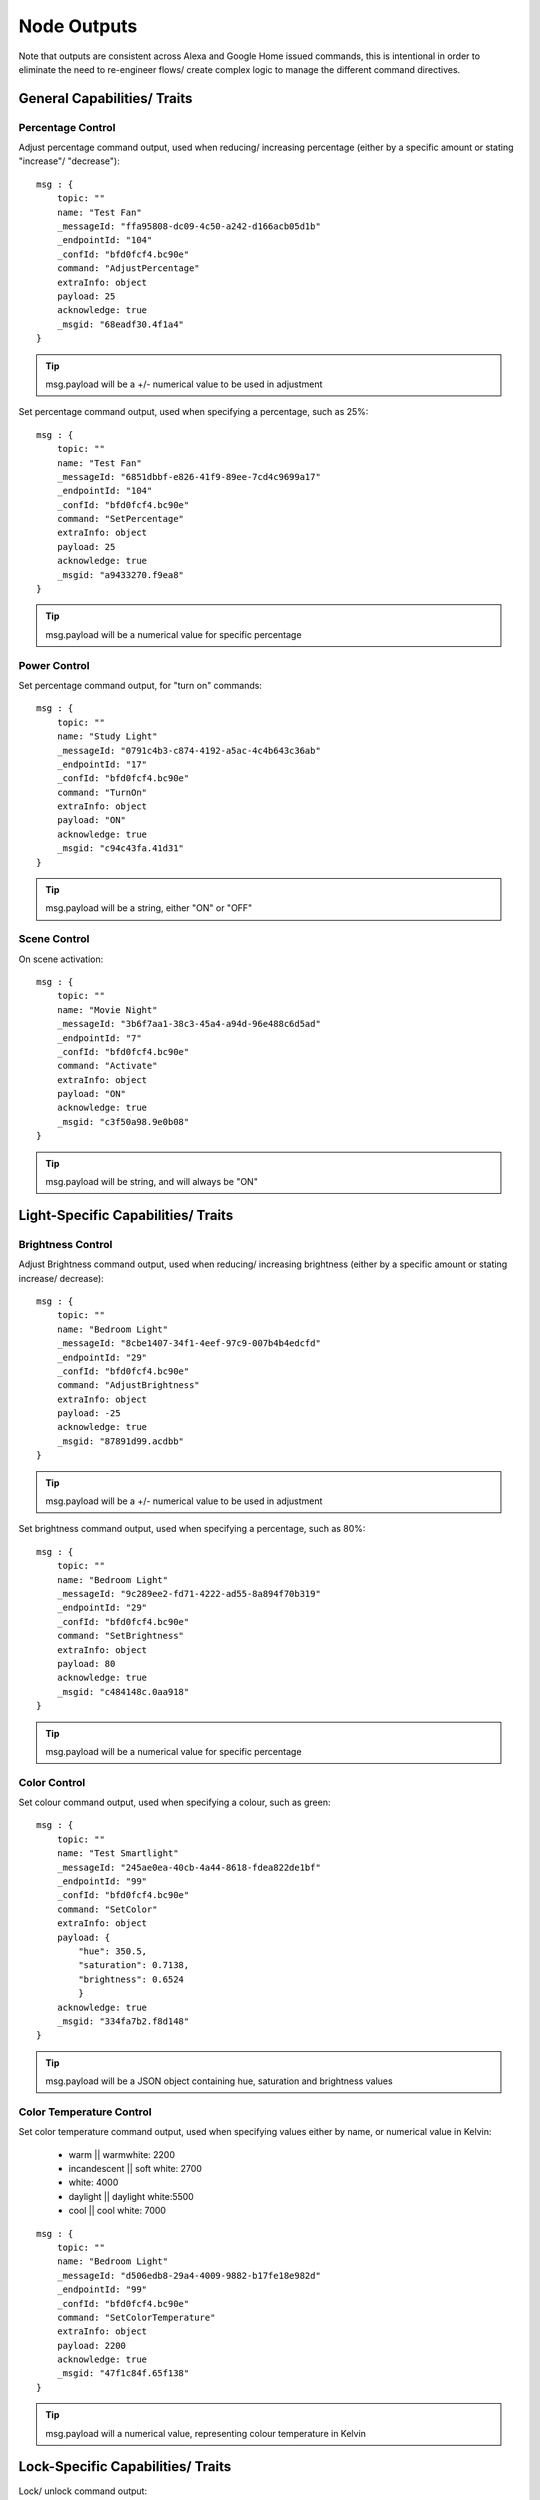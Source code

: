 **********
Node Outputs
**********
Note that outputs are consistent across Alexa and Google Home issued commands, this is intentional in order to eliminate the need to re-engineer flows/ create complex logic to manage the different command directives.

General Capabilities/ Traits
################

Percentage Control
***************
Adjust percentage command output, used when reducing/ increasing percentage (either by a specific amount or stating "increase"/ "decrease")::

    msg : {
        topic: ""
        name: "Test Fan"
        _messageId: "ffa95808-dc09-4c50-a242-d166acb05d1b"
        _endpointId: "104"
        _confId: "bfd0fcf4.bc90e"
        command: "AdjustPercentage"
        extraInfo: object
        payload: 25
        acknowledge: true
        _msgid: "68eadf30.4f1a4"
    }

.. tip:: msg.payload will be a +/- numerical value to be used in adjustment

Set percentage command output, used when specifying a percentage, such as 25%::

    msg : {
        topic: ""
        name: "Test Fan"
        _messageId: "6851dbbf-e826-41f9-89ee-7cd4c9699a17"
        _endpointId: "104"
        _confId: "bfd0fcf4.bc90e"
        command: "SetPercentage"
        extraInfo: object
        payload: 25
        acknowledge: true
        _msgid: "a9433270.f9ea8"
    }

.. tip:: msg.payload will be a numerical value for specific percentage

Power Control
***************
Set percentage command output, for "turn on" commands::

    msg : {
        topic: ""
        name: "Study Light"
        _messageId: "0791c4b3-c874-4192-a5ac-4c4b643c36ab"
        _endpointId: "17"
        _confId: "bfd0fcf4.bc90e"
        command: "TurnOn"
        extraInfo: object
        payload: "ON"
        acknowledge: true
        _msgid: "c94c43fa.41d31"
    }

.. tip:: msg.payload will be a string, either "ON" or "OFF"

Scene Control
***************
On scene activation::

    msg : {
        topic: ""
        name: "Movie Night"
        _messageId: "3b6f7aa1-38c3-45a4-a94d-96e488c6d5ad"
        _endpointId: "7"
        _confId: "bfd0fcf4.bc90e"
        command: "Activate"
        extraInfo: object
        payload: "ON"
        acknowledge: true
        _msgid: "c3f50a98.9e0b08"
    }

.. tip:: msg.payload will be string, and will always be "ON"

Light-Specific Capabilities/ Traits
################

Brightness Control
***************
Adjust Brightness command output, used when reducing/ increasing brightness (either by a specific amount or stating increase/ decrease)::

    msg : {
        topic: ""
        name: "Bedroom Light"
        _messageId: "8cbe1407-34f1-4eef-97c9-007b4b4edcfd"
        _endpointId: "29"
        _confId: "bfd0fcf4.bc90e"
        command: "AdjustBrightness"
        extraInfo: object
        payload: -25
        acknowledge: true
        _msgid: "87891d99.acdbb"
    }

.. tip:: msg.payload will be a +/- numerical value to be used in adjustment

Set brightness command output, used when specifying a percentage, such as 80%::

    msg : {
        topic: ""
        name: "Bedroom Light"
        _messageId: "9c289ee2-fd71-4222-ad55-8a894f70b319"
        _endpointId: "29"
        _confId: "bfd0fcf4.bc90e"
        command: "SetBrightness"
        extraInfo: object
        payload: 80
        acknowledge: true
        _msgid: "c484148c.0aa918"
    }

.. tip:: msg.payload will be a numerical value for specific percentage

Color Control
***************
Set colour command output, used when specifying a colour, such as green::

    msg : {
        topic: ""
        name: "Test Smartlight"
        _messageId: "245ae0ea-40cb-4a44-8618-fdea822de1bf"
        _endpointId: "99"
        _confId: "bfd0fcf4.bc90e"
        command: "SetColor"
        extraInfo: object
        payload: {
            "hue": 350.5,
            "saturation": 0.7138,
            "brightness": 0.6524
            }
        acknowledge: true
        _msgid: "334fa7b2.f8d148"
    }

.. tip:: msg.payload will be a JSON object containing hue, saturation and brightness values

Color Temperature Control
***************
Set color temperature command output, used when specifying values either by name, or numerical value in Kelvin:

    -  warm \|\| warmwhite: 2200
    -  incandescent \|\| soft white: 2700
    -  white: 4000
    -  daylight \|\| daylight white:5500
    -  cool \|\| cool white: 7000

::

    msg : {
        topic: ""
        name: "Bedroom Light"
        _messageId: "d506edb8-29a4-4009-9882-b17fe18e982d"
        _endpointId: "99"
        _confId: "bfd0fcf4.bc90e"
        command: "SetColorTemperature"
        extraInfo: object
        payload: 2200
        acknowledge: true
        _msgid: "47f1c84f.65f138"
    }

.. tip:: msg.payload will a numerical value, representing colour temperature in Kelvin

Lock-Specific Capabilities/ Traits
################
Lock/ unlock command output::

    msg : {
        topic: ""
        name: "Door Lock"
        _messageId: "5a15c0c4-1e05-4ca6-bf40-fca4393c2ec4"
        _endpointId: "128"
        _confId: "bfd0fcf4.bc90e"
        command: "Lock"
        extraInfo: object
        payload: "Lock"
        acknowledge: true
        _msgid: "7ce7f0e3.e96bd"
    }

.. tip:: msg.payload will be a string, either "Lock" or "Unlock"

Media-Specific Capabilities/ Traits
################

Channel Control
***************
Change channel command output, used when specifying a channel number, such as 101::

    msg : {
        topic: ""
        name: "Lounge TV"
        _messageId: "01843371-f3e1-429c-9a68-199b77ffe577"
        _endpointId: "11"
        _confId: "bfd0fcf4.bc90e"
        command: "ChangeChannel"
        extraInfo: object
        payload: "101"
        acknowledge: true
        _msgid: "bd3268f0.742d98"
    }

.. tip:: msg.payload will be a numerical value, representing the specific channel number

Command output, used when specifying a channel number, such as "BBC 1"::

    msg : {
        topic: ""
        name: "Lounge TV"
        _messageId: "c3f8fb2d-5882-491f-b0ce-7aa79eaad2fe"
        _endpointId: "11"
        _confId: "bfd0fcf4.bc90e"
        command: "ChangeChannel"
        extraInfo: object
        payload: "BBC 1"
        acknowledge: true
        _msgid: "db9cc171.e30de"
    }

.. tip:: msg.payload will be a string, representing the name of the channel requested

.. warning:: Channel names are only supported by Alexa, you can only use channel numbers when using this capability/ trait with Google Assistant.

Input Control
***************
Select input command output, used when specifying an input such as "HDMI 2"::

    msg : {
        topic: ""
        name: "Lounge TV"
        _messageId: "4e12b3dd-c5a0-457a-ad8b-db1799e10398"
        _endpointId: "11"
        _confId: "bfd0fcf4.bc90e"
        command: "SelectInput"
        extraInfo: object
        payload: "HDMI 2"
        acknowledge: true
        _msgid: "74f61e13.34871"
    }

.. tip:: msg.payload will be a string, representing the requested input. Supported input names: HDMI1, HDMI2, HDMI3, HDMI4, phono, audio1, audio2 and "chromecast"

Playback Control
***************
For playback control, msg.command changes, based upon the requested action (i.e. Play, Pause etc)::

    msg : {
        topic: ""
        name: "Lounge TV"
        _messageId: "f4379dcb-f431-4662-afdc-dc0452d313a0"
        _endpointId: "11"
        _confId: "bfd0fcf4.bc90e"
        command: "Play"
        extraInfo: object
        acknowledge: true
        _msgid: "fda4a47c.e79c08"
    }

.. tip:: msg.payload will be a string, supported commands: Play, Pause, Stop, Fast Forward, Rewind, Next, Previous, Start Over

Volume Control
***************
.. tip:: There are two speaker device types, a "Step Speaker" which is a "dumb" speaker that has no state and a "Speaker" which can return state (in terms of volume level).

Adjust volume command::

    msg : {
        topic: ""
        name: "Test Speaker"
        _messageId: "77c8161c-8935-446a-9087-2ee0b9b90cdc"
        _endpointId: "98"
        _confId: "bfd0fcf4.bc90e"
        command: "AdjustVolume"
        extraInfo: object
        payload: 10
        acknowledge: true
        _msgid: "9f95ad7e.c2574"
    }

.. tip:: msg.payload will be a +/- numerical value, if no value specified message msg.payload will be +/- 10

.. warning:: For "Step Speaker" devices, msg.payload will always be +/- 10.

Set volume command, used to set to specific value/ percentage::

    msg : {
        topic: ""
        name: "Lounge TV"
        _messageId: "0bfd0aac-8dd1-4c8c-a341-9cfb14fa06d6"
        _endpointId: "11"
        _confId: "bfd0fcf4.bc90e"
        command: "SetVolume"
        extraInfo: object
        payload: 50
        acknowledge: true
        _msgid: "aa31e847.2da6e8"
    }

.. tip:: msg.payload will be a +/- numerical value for specific percentage

.. warning:: "Step Speaker" volume cannot be set to a specific number.

Mute command::

    msg : {
        topic: ""
        name: "Lounge TV"
        _messageId: "7fd278b4-1e9f-4195-9dc9-40e378a5f24b"
        _endpointId: "11"
        _confId: "bfd0fcf4.bc90e"
        command: "SetMute"
        extraInfo: object
        payload: "ON"
        acknowledge: true
        _msgid: "8fcd1348.907e1"
    }

.. tip:: msg.payload will be a string, either "ON" or "OFF"

Thermostat-Specific Capabilities/ Traits
################

Adjust Temperature
***************
Adjust the temperature through "lower," "raise," "turn up the heat" etc. commands::

    msg : {
        topic: ""
        name: "Thermostat"
        _messageId: "3b618e03-f112-4e54-a291-62953467a1f3"
        _endpointId: "91"
        _confId: "bfd0fcf4.bc90e"
        command: "AdjustTargetTemperature"
        extraInfo: object
        payload: 1
        temperatureScale: "CELSIUS"
        acknowledge: true
        _msgid: "26950952.9183b6"
    }

.. tip:: msg.payload will be +/- 1, the number to adjust the thermostat set point by

Set Target Temperature
***************
Set target temperature::

    msg : {
        topic: ""
        name: "Thermostat"
        _messageId: "67ebfd1b-dd16-4681-afb3-e0d0f3152865"
        _endpointId: "91"
        _confId: "bfd0fcf4.bc90e"
        command: "SetTargetTemperature"
        extraInfo: object
        payload: 22
        temperatureScale: "CELSIUS"
        acknowledge: true
        _msgid: "b8afdc95.b06fe"
    }

.. tip:: msg.payload will be a numerical value, representing desired/ target temperature

Set Thermostat Mode
***************
Available modes will depend upon device configuration within the Node-RED Smart Home Control service, as well as the physical device capabilities::

    msg : {
        topic: ""
        name: "Thermostat"
        _messageId: "7f5b0559-f015-4e75-9443-3feac8fe6ac5"
        _endpointId: "91"
        _confId: "bfd0fcf4.bc90e"
        command: "SetThermostatMode"
        extraInfo: object
        payload: "OFF"
        acknowledge: true
        _msgid: "6a879991.5d6d38"
    }

.. tip:: msg.payload will be a string, API supported modes: Auto, Eco, Heat, Cool, On, Off (support varies by smart assistant platform)